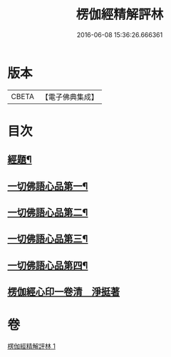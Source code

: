 #+TITLE: 楞伽經精解評林 
#+DATE: 2016-06-08 15:36:26.666361

* 版本
 |     CBETA|【電子佛典集成】|

* 目次
** [[file:KR6i0350_001.txt::001-0068a2][經題¶]]
** [[file:KR6i0350_001.txt::001-0068b12][一切佛語心品第一¶]]
** [[file:KR6i0350_001.txt::001-0078b6][一切佛語心品第二¶]]
** [[file:KR6i0350_001.txt::001-0086c13][一切佛語心品第三¶]]
** [[file:KR6i0350_001.txt::001-0092a2][一切佛語心品第四¶]]
** [[file:KR6i0350_001.txt::001-0098b0][楞伽經心印一卷清　淨挺著]]

* 卷
[[file:KR6i0350_001.txt][楞伽經精解評林 1]]

